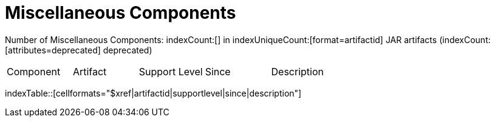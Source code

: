 = Miscellaneous Components

Number of Miscellaneous Components: indexCount:[] in indexUniqueCount:[format=artifactid] JAR artifacts (indexCount:[attributes=deprecated] deprecated)

[{index-table-format}]
|===
| Component | Artifact | Support Level | Since | Description
|===
indexTable::[cellformats="$xref|artifactid|supportlevel|since|description"]



